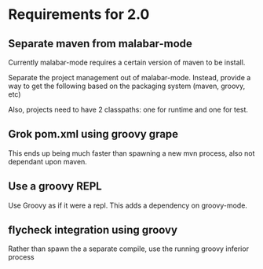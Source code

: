 * Requirements for 2.0

#+OPTIONS: toc:2   

** Separate maven from malabar-mode

Currently malabar-mode requires a certain version of maven to be install.

Separate the project management out of malabar-mode.  Instead, provide
a way to get the following based on the packaging system (maven, groovy, etc)

# classpath
# source dirs
# test source dirs

Also, projects need to have 2 classpaths: one for runtime and one for test.


** Grok pom.xml using groovy grape
This ends up being much faster than spawning a new mvn process, also not dependant upon maven.

** Use a groovy REPL
Use Groovy as if it were a repl.   This adds a dependency on groovy-mode.


** flycheck integration using groovy
Rather than spawn the a separate compile, use the running groovy inferior process

